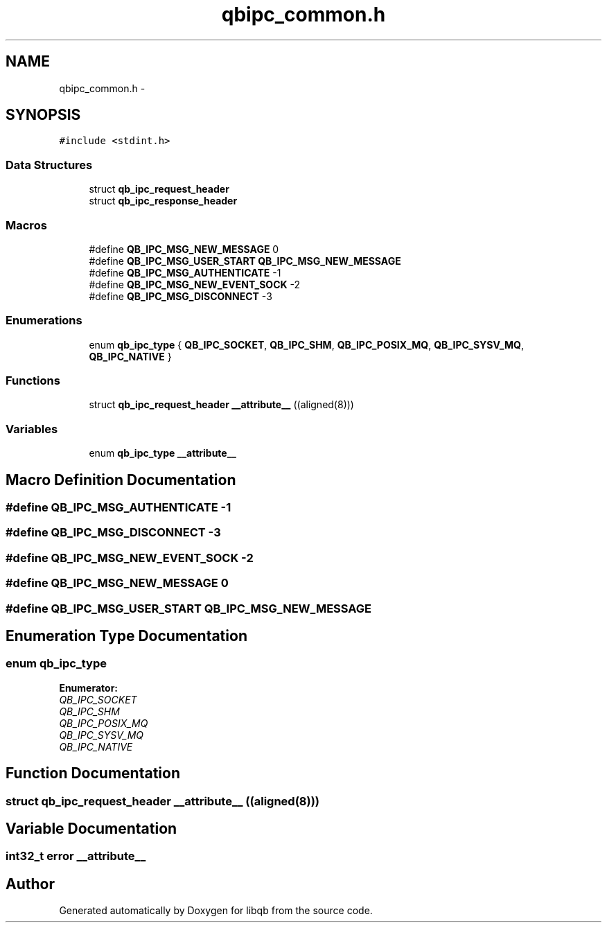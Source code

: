 .TH "qbipc_common.h" 3 "Mon Sep 10 2012" "Version 0.14.2" "libqb" \" -*- nroff -*-
.ad l
.nh
.SH NAME
qbipc_common.h \- 
.SH SYNOPSIS
.br
.PP
\fC#include <stdint\&.h>\fP
.br

.SS "Data Structures"

.in +1c
.ti -1c
.RI "struct \fBqb_ipc_request_header\fP"
.br
.ti -1c
.RI "struct \fBqb_ipc_response_header\fP"
.br
.in -1c
.SS "Macros"

.in +1c
.ti -1c
.RI "#define \fBQB_IPC_MSG_NEW_MESSAGE\fP   0"
.br
.ti -1c
.RI "#define \fBQB_IPC_MSG_USER_START\fP   \fBQB_IPC_MSG_NEW_MESSAGE\fP"
.br
.ti -1c
.RI "#define \fBQB_IPC_MSG_AUTHENTICATE\fP   -1"
.br
.ti -1c
.RI "#define \fBQB_IPC_MSG_NEW_EVENT_SOCK\fP   -2"
.br
.ti -1c
.RI "#define \fBQB_IPC_MSG_DISCONNECT\fP   -3"
.br
.in -1c
.SS "Enumerations"

.in +1c
.ti -1c
.RI "enum \fBqb_ipc_type\fP { \fBQB_IPC_SOCKET\fP, \fBQB_IPC_SHM\fP, \fBQB_IPC_POSIX_MQ\fP, \fBQB_IPC_SYSV_MQ\fP, \fBQB_IPC_NATIVE\fP }"
.br
.in -1c
.SS "Functions"

.in +1c
.ti -1c
.RI "struct \fBqb_ipc_request_header\fP \fB__attribute__\fP ((aligned(8)))"
.br
.in -1c
.SS "Variables"

.in +1c
.ti -1c
.RI "enum \fBqb_ipc_type\fP \fB__attribute__\fP"
.br
.in -1c
.SH "Macro Definition Documentation"
.PP 
.SS "#define QB_IPC_MSG_AUTHENTICATE   -1"

.SS "#define QB_IPC_MSG_DISCONNECT   -3"

.SS "#define QB_IPC_MSG_NEW_EVENT_SOCK   -2"

.SS "#define QB_IPC_MSG_NEW_MESSAGE   0"

.SS "#define QB_IPC_MSG_USER_START   \fBQB_IPC_MSG_NEW_MESSAGE\fP"

.SH "Enumeration Type Documentation"
.PP 
.SS "enum \fBqb_ipc_type\fP"

.PP
\fBEnumerator: \fP
.in +1c
.TP
\fB\fIQB_IPC_SOCKET \fP\fP
.TP
\fB\fIQB_IPC_SHM \fP\fP
.TP
\fB\fIQB_IPC_POSIX_MQ \fP\fP
.TP
\fB\fIQB_IPC_SYSV_MQ \fP\fP
.TP
\fB\fIQB_IPC_NATIVE \fP\fP

.SH "Function Documentation"
.PP 
.SS "struct \fBqb_ipc_request_header\fP __attribute__ ((aligned(8)))"

.SH "Variable Documentation"
.PP 
.SS "int32_t error __attribute__"

.SH "Author"
.PP 
Generated automatically by Doxygen for libqb from the source code\&.
